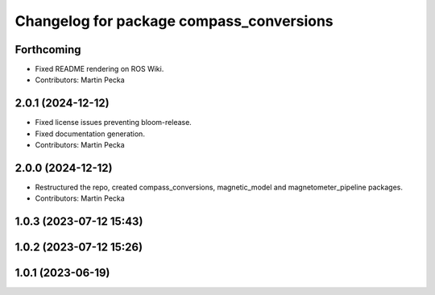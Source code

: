 .. SPDX-License-Identifier: BSD-3-Clause
.. SPDX-FileCopyrightText: Czech Technical University in Prague

^^^^^^^^^^^^^^^^^^^^^^^^^^^^^^^^^^^^^^^^^
Changelog for package compass_conversions
^^^^^^^^^^^^^^^^^^^^^^^^^^^^^^^^^^^^^^^^^

Forthcoming
-----------
* Fixed README rendering on ROS Wiki.
* Contributors: Martin Pecka

2.0.1 (2024-12-12)
------------------
* Fixed license issues preventing bloom-release.
* Fixed documentation generation.
* Contributors: Martin Pecka

2.0.0 (2024-12-12)
------------------
* Restructured the repo, created compass_conversions, magnetic_model and magnetometer_pipeline packages.
* Contributors: Martin Pecka

1.0.3 (2023-07-12 15:43)
------------------------

1.0.2 (2023-07-12 15:26)
------------------------

1.0.1 (2023-06-19)
------------------
